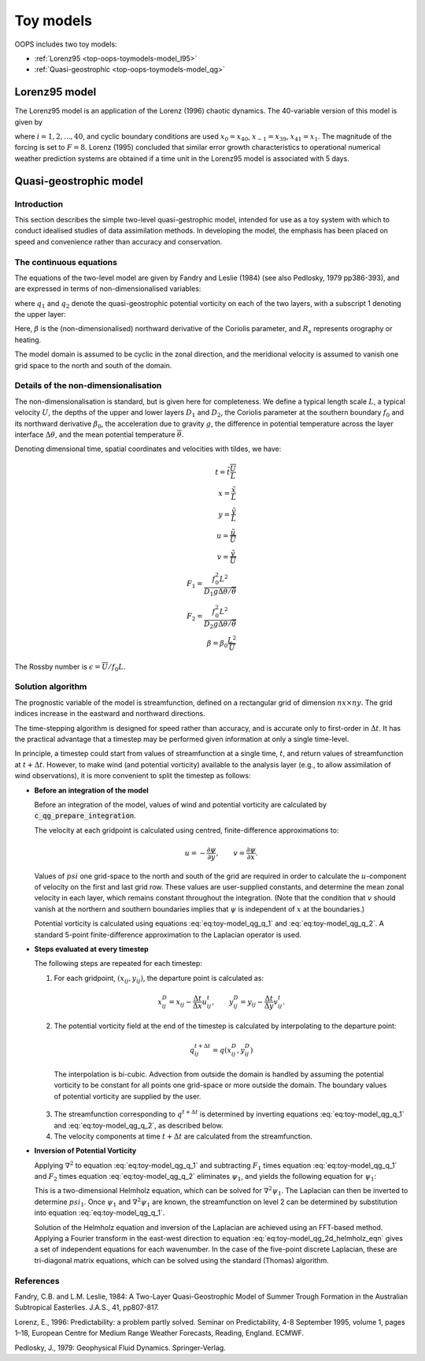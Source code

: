 .. _top-oops-toymodels:

Toy models
==========

OOPS includes two toy models:

* :ref:`Lorenz95 <top-oops-toymodels-model_l95>`

* :ref:`Quasi-geostrophic <top-oops-toymodels-model_qg>`

.. _top-oops-toymodels-model_l95:

Lorenz95 model
--------------

The Lorenz95 model is an application of the Lorenz (1996) chaotic dynamics. The 40-variable version of this model is given by

.. math::
  \frac{dx_i}{dt} = -x_{i-2} x_{i-1} + x_{i-1} x_{i+1} - x_{i} + F,
  :label: eq:toy-model_l95

where :math:`i = 1, 2, ..., 40`, and cyclic boundary conditions are used :math:`x_{0} = x_{40}`, :math:`x_{-1} = x_{39}`, :math:`x_{41} = x_{1}`. The magnitude of the forcing is set to :math:`F=8`. Lorenz (1995) concluded that similar error growth characteristics to operational numerical weather prediction systems are obtained if a time unit in the Lorenz95 model is associated with 5 days.


.. _top-oops-toymodels-model_qg:

Quasi-geostrophic model
-----------------------

Introduction
^^^^^^^^^^^^

This section describes the simple two-level quasi-gestrophic model, intended for use as a toy system with which to conduct idealised studies of data assimilation methods. In developing the model, the emphasis has been placed on speed and convenience rather than accuracy and conservation.

The continuous equations
^^^^^^^^^^^^^^^^^^^^^^^^

The equations of the two-level model are given by Fandry and Leslie (1984) (see also Pedlosky, 1979 pp386-393), and are expressed in terms of non-dimensionalised variables:

.. math::
  \frac{{\rm D}q_1}{{\rm D}t} = \frac{{\rm D}q_2}{{\rm D}t} = 0
  :label: eq:toy-model_qg_conservation

where :math:`q_1` and :math:`q_2` denote the quasi-geostrophic potential vorticity on each of the two layers, with a subscript 1 denoting the upper layer:

.. math::
  q_1 = \nabla^2 \psi_1 - F_1 (\psi_1 -\psi_2 ) + \beta y
  :label: eq:toy-model_qg_q_1

.. math::
  q_2 = \nabla^2 \psi_2 - F_2 (\psi_2 -\psi_1 ) + \beta y + R_s
  :label: eq:toy-model_qg_q_2

Here, :math:`\beta` is the (non-dimensionalised) northward derivative of the Coriolis parameter, and :math:`R_s` represents orography or heating.

The model domain is assumed to be cyclic in the zonal direction, and the meridional velocity is assumed to vanish one grid space to the north and south of the domain.

Details of the non-dimensionalisation
^^^^^^^^^^^^^^^^^^^^^^^^^^^^^^^^^^^^^

The non-dimensionalisation is standard, but is given here for completeness. We define a typical length scale :math:`L`, a typical velocity :math:`U`, the depths of the upper and lower layers :math:`D_1` and :math:`D_2`, the Coriolis parameter at the southern boundary :math:`f_0` and its northward derivative :math:`\beta_0`, the acceleration due to gravity :math:`g`, the difference in potential temperature across the layer interface :math:`\Delta\theta`, and the mean potential temperature :math:`\overline\theta`.

Denoting dimensional time, spatial coordinates and velocities with tildes, we have:

.. math::
   t = \tilde t \frac{\overline U}{L} \\
   x = \frac{\tilde x}{L} \\
   y = \frac{\tilde y}{L} \\
   u = \frac{\tilde u}{\overline U} \\
   v = \frac{\tilde v}{\overline U} \\
   F_1 = \frac{f_0^2 L^2}{D_1 g \Delta\theta / {\overline\theta}} \\
   F_2 = \frac{f_0^2 L^2}{D_2 g \Delta\theta / {\overline\theta}} \\
   \beta = \beta_0 \frac{L^2}{\overline U}

The Rossby number is :math:`\epsilon = {\overline U} / f_0 L`.

Solution algorithm
^^^^^^^^^^^^^^^^^^

The prognostic variable of the model is streamfunction, defined on a rectangular grid of dimension :math:`nx \times ny`. The grid indices increase in the eastward and northward directions.

The time-stepping algorithm is designed for speed rather than accuracy, and is accurate only to first-order in :math:`\Delta t`. It has the practical advantage that a timestep may be performed given information at only a single time-level.

In principle, a timestep could start from values of streamfunction at a single time, :math:`t`, and return values of streamfunction at :math:`t+\Delta t`. However, to make wind (and potential vorticity) available to the analysis layer (e.g., to allow assimilation of wind observations), it is more convenient to split the timestep as follows:

* **Before an integration of the model**

  Before an integration of the model, values of wind and potential vorticity are calculated by :code:`c_qg_prepare_integration`.

  The velocity at each gridpoint is calculated using centred, finite-difference approximations to:

  .. math::
     u = -\frac{\partial \psi}{\partial y} ,\qquad
     v =  \frac{\partial \psi}{\partial x} .

  Values of :math:`psi` one grid-space to the north and south of the grid are required in order to calculate the :math:`u`-component of velocity on the first and last grid row. These values are user-supplied constants, and determine the mean zonal velocity in each layer, which remains constant throughout the integration. (Note that the condition that :math:`v` should vanish at the northern and southern boundaries implies that :math:`\psi` is independent of :math:`x` at the boundaries.)

  Potential vorticity is calculated using equations :eq:`eq:toy-model_qg_q_1` and :eq:`eq:toy-model_qg_q_2`. A standard 5-point finite-difference approximation to the Laplacian operator is used.

* **Steps evaluated at every timestep**

  The following steps are repeated for each timestep:

  1. For each gridpoint, :math:`(x_{ij} ,y_{ij})`, the departure point is calculated as:

    .. math::
       x^D_{ij} = x_{ij} - \frac{\Delta t}{\Delta x} u^t_{ij} ,\qquad
       y^D_{ij} = y_{ij} - \frac{\Delta t}{\Delta y} v^t_{ij} .

  2. The potential vorticity field at the end of the timestep is calculated by interpolating to the departure point:

    .. math::
       q^{t+\Delta t}_{ij} = q(x^D_{ij}, y^D_{ij})

    The interpolation is bi-cubic. Advection from outside the domain is handled by assuming the potential vorticity to be constant for all points one grid-space or more outside the domain. The boundary values of potential vorticity are supplied by the user.

  3. The streamfunction corresponding to :math:`q^{t+\Delta t}` is determined by inverting equations :eq:`eq:toy-model_qg_q_1` and :eq:`eq:toy-model_qg_q_2`, as described below.

  4. The velocity components at time :math:`t+\Delta t` are calculated from the streamfunction.

* **Inversion of Potential Vorticity**

  Applying :math:`\nabla^2` to equation :eq:`eq:toy-model_qg_q_1` and subtracting :math:`F_1` times equation :eq:`eq:toy-model_qg_q_1` and :math:`F_2` times equation :eq:`eq:toy-model_qg_q_2` eliminates :math:`\psi_1`, and yields the following equation for :math:`\psi_1`:

  .. math::
    \nabla^2 q_1 -F_2 q_1 -F_1 q_2 = \nabla^2 \left( \nabla^2 \psi_1 \right)
                                    - \left( F_1 + F_2 \right) \nabla^2 \psi_1.
    :label: eq:toy-model_qg_2d_helmholz_eqn

  This is a two-dimensional Helmholz equation, which can be solved for :math:`\nabla^2 \psi_1`. The Laplacian can then be inverted to determine :math:`psi_1`. Once :math:`\psi_1` and :math:`\nabla^2 \psi_1` are known, the streamfunction on level 2 can be determined by substitution into equation :eq:`eq:toy-model_qg_q_1`.

  Solution of the Helmholz equation and inversion of the Laplacian are achieved using an FFT-based method. Applying a Fourier transform in the east-west direction to equation :eq:`eq:toy-model_qg_2d_helmholz_eqn` gives a set of independent equations for each wavenumber. In the case of the five-point discrete Laplacian, these are tri-diagonal matrix equations, which can be solved using the standard (Thomas) algorithm.

References
^^^^^^^^^^

Fandry, C.B. and L.M. Leslie, 1984: A Two-Layer Quasi-Geostrophic Model of Summer Trough Formation in the Australian Subtropical Easterlies.  J.A.S., 41, pp807-817.

Lorenz, E., 1996: Predictability: a problem partly solved. Seminar on Predictability, 4-8 September 1995, volume 1, pages 1–18, European Centre for Medium Range Weather Forecasts, Reading, England. ECMWF.

Pedlosky, J., 1979: Geophysical Fluid Dynamics. Springer-Verlag.

